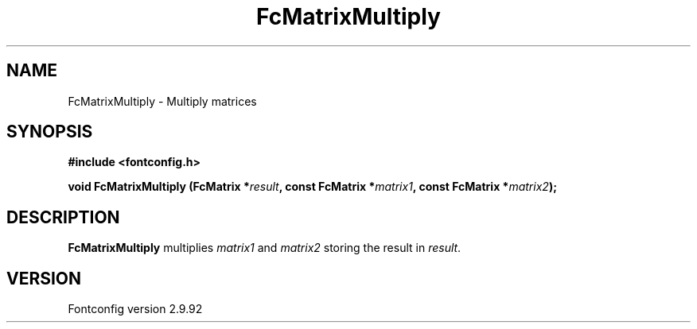 .\" auto-generated by docbook2man-spec from docbook-utils package
.TH "FcMatrixMultiply" "3" "25 6月 2012" "" ""
.SH NAME
FcMatrixMultiply \- Multiply matrices
.SH SYNOPSIS
.nf
\fB#include <fontconfig.h>
.sp
void FcMatrixMultiply (FcMatrix *\fIresult\fB, const FcMatrix *\fImatrix1\fB, const FcMatrix *\fImatrix2\fB);
.fi\fR
.SH "DESCRIPTION"
.PP
\fBFcMatrixMultiply\fR multiplies
\fImatrix1\fR and \fImatrix2\fR storing
the result in \fIresult\fR\&.
.SH "VERSION"
.PP
Fontconfig version 2.9.92
